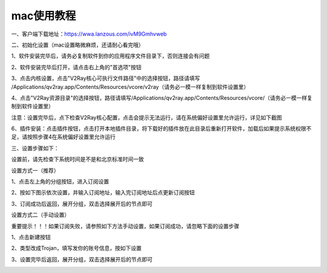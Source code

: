 mac使用教程
================
一、客户端下载地址：https://wwa.lanzous.com/ivM9Gmhvweb

二、初始化设置（mac设置略微麻烦，还请耐心看完哦）

1、软件安装完毕后，请务必复制软件到你的应用程序文件目录下，否则连接会有问题

.. image::  /images/mac-en-1.png

2、软件安装完毕后打开，请点击右上角的"首选项"按钮

.. image::  /images/mac-cn-1.png

3、点击内核设置，点击"V2Ray核心可执行文件路径"中的选择按钮，路径请填写 /Applications/qv2ray.app/Contents/Resources/vcore/v2ray（请务必一模一样复制到软件设置里）

4、点击"V2Ray资源目录"的选择按钮，路径请填写/Applications/qv2ray.app/Contents/Resources/vcore/（请务必一模一样复制到软件设置里）

.. image::  /images/mac-cn-2.png

注意：设置完毕后，点下检查V2Ray核心配置，点击会提示无法运行，请在系统偏好设置里允许运行，详见如下截图

.. image::  /images/mac-6.png
.. image::  /images/mac-7.png


6、插件安装：点击插件按钮，点击打开本地插件目录，将下载好的插件放在此目录后重新打开软件，加载后如果提示系统权限不足，请按照步骤4在系统偏好设置里允许运行

.. image::  /images/mac-4.png

.. image::  /images/mac-5.png


三、设置步骤如下：

设置前，请先检查下系统时间是不是和北京标准时间一致

设置方式一（推荐）

1、点击左上角的分组按钮，进入订阅设置

.. image::  /images/mac-cn-3.png

2、按如下图示依次设置，并输入订阅地址，输入完订阅地址后点更新订阅按钮

.. image::  /images/mac-cn-4.png

3、订阅成功后返回，展开分组，双击选择展开后的节点即可

.. image::  /images/mac-cn-7.png



设置方式二（手动设置）

重要提示！！！如果订阅失败，请参照如下方法手动设置，如果订阅成功，请忽略下面的设置步骤

1、点击新建按钮

.. image::  /images/mac-cn-5.png

2、类型改成Trojan，填写发你的账号信息，按如下设置

.. image::  /images/mac-cn-6.png

3、设置完毕后返回，展开分组，双击选择展开后的节点即可

.. image::  /images/mac-cn-7.png


